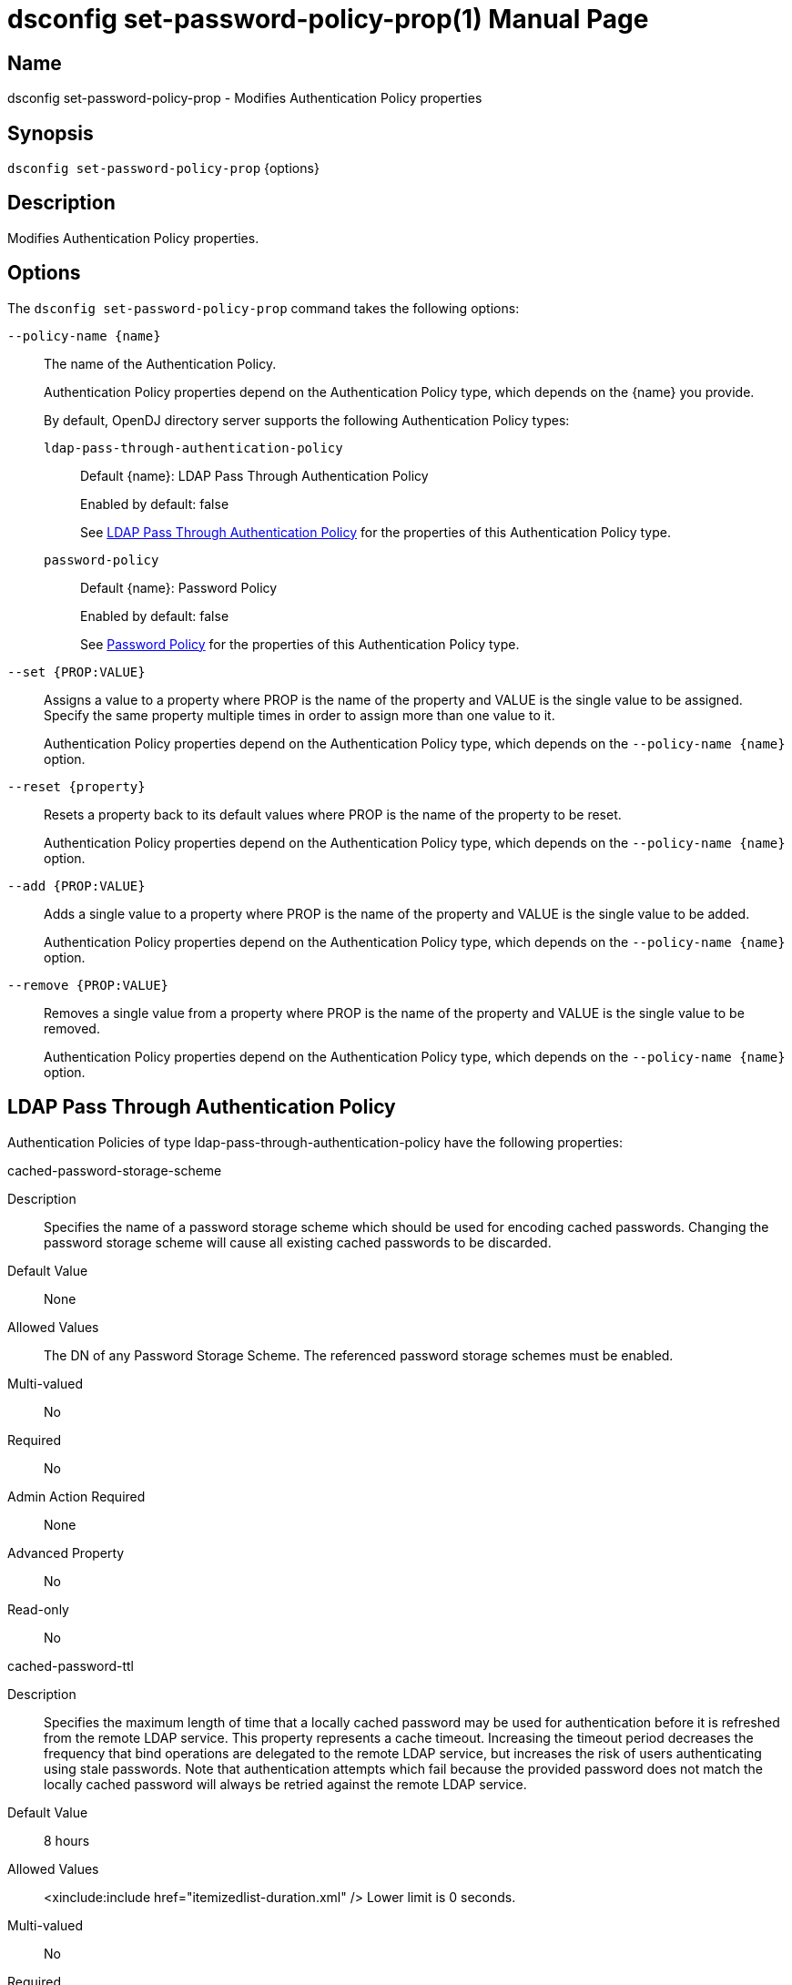 ////
  The contents of this file are subject to the terms of the Common Development and
  Distribution License (the License). You may not use this file except in compliance with the
  License.

  You can obtain a copy of the License at legal/CDDLv1.0.txt. See the License for the
  specific language governing permission and limitations under the License.

  When distributing Covered Software, include this CDDL Header Notice in each file and include
  the License file at legal/CDDLv1.0.txt. If applicable, add the following below the CDDL
  Header, with the fields enclosed by brackets [] replaced by your own identifying
  information: "Portions Copyright [year] [name of copyright owner]".

  Copyright 2011-2017 ForgeRock AS.
  Portions Copyright 2025 3A Systems LLC.
////

[#dsconfig-set-password-policy-prop]
= dsconfig set-password-policy-prop(1)
:doctype: manpage
:manmanual: Directory Server Tools
:mansource: OpenDJ

== Name
dsconfig set-password-policy-prop - Modifies Authentication Policy properties

== Synopsis

`dsconfig set-password-policy-prop` {options}

[#dsconfig-set-password-policy-prop-description]
== Description

Modifies Authentication Policy properties.



[#dsconfig-set-password-policy-prop-options]
== Options

The `dsconfig set-password-policy-prop` command takes the following options:

--
`--policy-name {name}`::

The name of the Authentication Policy.
+

[open]
====
Authentication Policy properties depend on the Authentication Policy type, which depends on the {name} you provide.

By default, OpenDJ directory server supports the following Authentication Policy types:

`ldap-pass-through-authentication-policy`::
+
Default {name}: LDAP Pass Through Authentication Policy
+
Enabled by default: false
+
See  <<dsconfig-set-password-policy-prop-ldap-pass-through-authentication-policy>> for the properties of this Authentication Policy type.
`password-policy`::
+
Default {name}: Password Policy
+
Enabled by default: false
+
See  <<dsconfig-set-password-policy-prop-password-policy>> for the properties of this Authentication Policy type.
====

`--set {PROP:VALUE}`::

Assigns a value to a property where PROP is the name of the property and VALUE is the single value to be assigned. Specify the same property multiple times in order to assign more than one value to it.
+
Authentication Policy properties depend on the Authentication Policy type, which depends on the `--policy-name {name}` option.

`--reset {property}`::

Resets a property back to its default values where PROP is the name of the property to be reset.
+
Authentication Policy properties depend on the Authentication Policy type, which depends on the `--policy-name {name}` option.

`--add {PROP:VALUE}`::

Adds a single value to a property where PROP is the name of the property and VALUE is the single value to be added.
+
Authentication Policy properties depend on the Authentication Policy type, which depends on the `--policy-name {name}` option.

`--remove {PROP:VALUE}`::

Removes a single value from a property where PROP is the name of the property and VALUE is the single value to be removed.
+
Authentication Policy properties depend on the Authentication Policy type, which depends on the `--policy-name {name}` option.

--

[#dsconfig-set-password-policy-prop-ldap-pass-through-authentication-policy]
== LDAP Pass Through Authentication Policy

Authentication Policies of type ldap-pass-through-authentication-policy have the following properties:

--


cached-password-storage-scheme::
[open]
====
Description::
Specifies the name of a password storage scheme which should be used for encoding cached passwords. Changing the password storage scheme will cause all existing cached passwords to be discarded.


Default Value::
None


Allowed Values::
The DN of any Password Storage Scheme. The referenced password storage schemes must be enabled.


Multi-valued::
No

Required::
No

Admin Action Required::
None

Advanced Property::
No

Read-only::
No


====

cached-password-ttl::
[open]
====
Description::
Specifies the maximum length of time that a locally cached password may be used for authentication before it is refreshed from the remote LDAP service. This property represents a cache timeout. Increasing the timeout period decreases the frequency that bind operations are delegated to the remote LDAP service, but increases the risk of users authenticating using stale passwords. Note that authentication attempts which fail because the provided password does not match the locally cached password will always be retried against the remote LDAP service.


Default Value::
8 hours


Allowed Values::
<xinclude:include href="itemizedlist-duration.xml" />
Lower limit is 0 seconds.


Multi-valued::
No

Required::
No

Admin Action Required::
None

Advanced Property::
No

Read-only::
No


====

connection-timeout::
[open]
====
Description::
Specifies the timeout used when connecting to remote LDAP directory servers, performing SSL negotiation, and for individual search and bind requests. If the timeout expires then the current operation will be aborted and retried against another LDAP server if one is available.


Default Value::
3 seconds


Allowed Values::
<xinclude:include href="itemizedlist-duration.xml" />
Lower limit is 0 milliseconds.


Multi-valued::
No

Required::
No

Admin Action Required::
None

Advanced Property::
No

Read-only::
No


====

java-class::
[open]
====
Description::
Specifies the fully-qualified name of the Java class which provides the LDAP Pass Through Authentication Policy implementation. 


Default Value::
org.opends.server.extensions.LDAPPassThroughAuthenticationPolicyFactory


Allowed Values::
A Java class that implements or extends the class(es): org.opends.server.api.AuthenticationPolicyFactory


Multi-valued::
No

Required::
Yes

Admin Action Required::
The Authentication Policy must be disabled and re-enabled for changes to this setting to take effect

Advanced Property::
Yes (Use --advanced in interactive mode.)

Read-only::
No


====

mapped-attribute::
[open]
====
Description::
Specifies one or more attributes in the user&apos;s entry whose value(s) will determine the bind DN used when authenticating to the remote LDAP directory service. This property is mandatory when using the &quot;mapped-bind&quot; or &quot;mapped-search&quot; mapping policies. At least one value must be provided. All values must refer to the name or OID of an attribute type defined in the directory server schema. At least one of the named attributes must exist in a user&apos;s local entry in order for authentication to proceed. When multiple attributes or values are found in the user&apos;s entry then the behavior is determined by the mapping policy.


Default Value::
None


Allowed Values::
The name of an attribute type defined in the server schema.


Multi-valued::
Yes

Required::
No

Admin Action Required::
None

Advanced Property::
No

Read-only::
No


====

mapped-search-base-dn::
[open]
====
Description::
Specifies the set of base DNs below which to search for users in the remote LDAP directory service. This property is mandatory when using the &quot;mapped-search&quot; mapping policy. If multiple values are given, searches are performed below all specified base DNs.


Default Value::
None


Allowed Values::
A valid DN.


Multi-valued::
Yes

Required::
No

Admin Action Required::
None

Advanced Property::
No

Read-only::
No


====

mapped-search-bind-dn::
[open]
====
Description::
Specifies the bind DN which should be used to perform user searches in the remote LDAP directory service. 


Default Value::
Searches will be performed anonymously.


Allowed Values::
A valid DN.


Multi-valued::
No

Required::
No

Admin Action Required::
None

Advanced Property::
No

Read-only::
No


====

mapped-search-bind-password::
[open]
====
Description::
Specifies the bind password which should be used to perform user searches in the remote LDAP directory service. 


Default Value::
None


Allowed Values::
A String


Multi-valued::
No

Required::
No

Admin Action Required::
None

Advanced Property::
No

Read-only::
No


====

mapped-search-bind-password-environment-variable::
[open]
====
Description::
Specifies the name of an environment variable containing the bind password which should be used to perform user searches in the remote LDAP directory service. 


Default Value::
None


Allowed Values::
A String


Multi-valued::
No

Required::
No

Admin Action Required::
None

Advanced Property::
No

Read-only::
No


====

mapped-search-bind-password-file::
[open]
====
Description::
Specifies the name of a file containing the bind password which should be used to perform user searches in the remote LDAP directory service. 


Default Value::
None


Allowed Values::
A String


Multi-valued::
No

Required::
No

Admin Action Required::
None

Advanced Property::
No

Read-only::
No


====

mapped-search-bind-password-property::
[open]
====
Description::
Specifies the name of a Java property containing the bind password which should be used to perform user searches in the remote LDAP directory service. 


Default Value::
None


Allowed Values::
A String


Multi-valued::
No

Required::
No

Admin Action Required::
None

Advanced Property::
No

Read-only::
No


====

mapped-search-filter-template::
[open]
====
Description::
If defined, overrides the filter used when searching for the user, substituting %s with the value of the local entry&apos;s &quot;mapped-attribute&quot;. The filter-template may include ZERO or ONE %s substitutions. If multiple mapped-attributes are configured, multiple renditions of this template will be aggregated into one larger filter using an OR (|) operator. An example use-case for this property would be to use a different attribute type on the mapped search. For example, mapped-attribute could be set to &quot;uid&quot; and filter-template to &quot;(samAccountName=%s)&quot;. You can also use the filter to restrict search results. For example: &quot;(&amp;(uid=%s)(objectclass=student))&quot;


Default Value::
None


Allowed Values::
A String


Multi-valued::
No

Required::
No

Admin Action Required::
None

Advanced Property::
No

Read-only::
No


====

mapping-policy::
[open]
====
Description::
Specifies the mapping algorithm for obtaining the bind DN from the user&apos;s entry. 


Default Value::
unmapped


Allowed Values::


mapped-bind::
Bind to the remote LDAP directory service using a DN obtained from an attribute in the user's entry. This policy will check each attribute named in the "mapped-attribute" property. If more than one attribute or value is present then the first one will be used.

mapped-search::
Bind to the remote LDAP directory service using the DN of an entry obtained using a search against the remote LDAP directory service. The search filter will comprise of an equality matching filter whose attribute type is the "mapped-attribute" property, and whose assertion value is the attribute value obtained from the user's entry. If more than one attribute or value is present then the filter will be composed of multiple equality filters combined using a logical OR (union).

unmapped::
Bind to the remote LDAP directory service using the DN of the user's entry in this directory server.



Multi-valued::
No

Required::
Yes

Admin Action Required::
None

Advanced Property::
No

Read-only::
No


====

primary-remote-ldap-server::
[open]
====
Description::
Specifies the primary list of remote LDAP servers which should be used for pass through authentication. If more than one LDAP server is specified then operations may be distributed across them. If all of the primary LDAP servers are unavailable then operations will fail-over to the set of secondary LDAP servers, if defined.


Default Value::
None


Allowed Values::
A host name followed by a ":" and a port number.


Multi-valued::
Yes

Required::
Yes

Admin Action Required::
None

Advanced Property::
No

Read-only::
No


====

secondary-remote-ldap-server::
[open]
====
Description::
Specifies the secondary list of remote LDAP servers which should be used for pass through authentication in the event that the primary LDAP servers are unavailable. If more than one LDAP server is specified then operations may be distributed across them. Operations will be rerouted to the primary LDAP servers as soon as they are determined to be available.


Default Value::
No secondary LDAP servers.


Allowed Values::
A host name followed by a ":" and a port number.


Multi-valued::
Yes

Required::
No

Admin Action Required::
None

Advanced Property::
No

Read-only::
No


====

source-address::
[open]
====
Description::
If specified, the server will bind to the address before connecting to the remote server. The address must be one assigned to an existing network interface.


Default Value::
Let the server decide.


Allowed Values::
An IP address


Multi-valued::
No

Required::
No

Admin Action Required::
None

Advanced Property::
No

Read-only::
No


====

ssl-cipher-suite::
[open]
====
Description::
Specifies the names of the SSL cipher suites that are allowed for use in SSL based LDAP connections. 


Default Value::
Uses the default set of SSL cipher suites provided by the server's JVM.


Allowed Values::
A String


Multi-valued::
Yes

Required::
No

Admin Action Required::
NoneChanges to this property take effect immediately but will only impact new SSL LDAP connections created after the change.

Advanced Property::
Yes (Use --advanced in interactive mode.)

Read-only::
No


====

ssl-protocol::
[open]
====
Description::
Specifies the names of the SSL protocols which are allowed for use in SSL based LDAP connections. 


Default Value::
Uses the default set of SSL protocols provided by the server's JVM.


Allowed Values::
A String


Multi-valued::
Yes

Required::
No

Admin Action Required::
NoneChanges to this property take effect immediately but will only impact new SSL LDAP connections created after the change.

Advanced Property::
Yes (Use --advanced in interactive mode.)

Read-only::
No


====

trust-manager-provider::
[open]
====
Description::
Specifies the name of the trust manager that should be used when negotiating SSL connections with remote LDAP directory servers. 


Default Value::
By default, no trust manager is specified indicating that only certificates signed by the authorities associated with this JVM will be accepted.


Allowed Values::
The DN of any Trust Manager Provider. The referenced trust manager provider must be enabled when SSL is enabled.


Multi-valued::
No

Required::
No

Admin Action Required::
NoneChanges to this property take effect immediately, but only impact subsequent SSL connection negotiations.

Advanced Property::
No

Read-only::
No


====

use-password-caching::
[open]
====
Description::
Indicates whether passwords should be cached locally within the user&apos;s entry. 


Default Value::
false


Allowed Values::
true
false


Multi-valued::
No

Required::
Yes

Admin Action Required::
None

Advanced Property::
No

Read-only::
No


====

use-ssl::
[open]
====
Description::
Indicates whether the LDAP Pass Through Authentication Policy should use SSL. If enabled, the LDAP Pass Through Authentication Policy will use SSL to encrypt communication with the clients.


Default Value::
false


Allowed Values::
true
false


Multi-valued::
No

Required::
No

Admin Action Required::
The Authentication Policy must be disabled and re-enabled for changes to this setting to take effect

Advanced Property::
No

Read-only::
No


====

use-tcp-keep-alive::
[open]
====
Description::
Indicates whether LDAP connections should use TCP keep-alive. If enabled, the SO_KEEPALIVE socket option is used to indicate that TCP keepalive messages should periodically be sent to the client to verify that the associated connection is still valid. This may also help prevent cases in which intermediate network hardware could silently drop an otherwise idle client connection, provided that the keepalive interval configured in the underlying operating system is smaller than the timeout enforced by the network hardware.


Default Value::
true


Allowed Values::
true
false


Multi-valued::
No

Required::
No

Admin Action Required::
None

Advanced Property::
Yes (Use --advanced in interactive mode.)

Read-only::
No


====

use-tcp-no-delay::
[open]
====
Description::
Indicates whether LDAP connections should use TCP no-delay. If enabled, the TCP_NODELAY socket option is used to ensure that response messages to the client are sent immediately rather than potentially waiting to determine whether additional response messages can be sent in the same packet. In most cases, using the TCP_NODELAY socket option provides better performance and lower response times, but disabling it may help for some cases in which the server sends a large number of entries to a client in response to a search request.


Default Value::
true


Allowed Values::
true
false


Multi-valued::
No

Required::
No

Admin Action Required::
None

Advanced Property::
Yes (Use --advanced in interactive mode.)

Read-only::
No


====



--

[#dsconfig-set-password-policy-prop-password-policy]
== Password Policy

Authentication Policies of type password-policy have the following properties:

--


account-status-notification-handler::
[open]
====
Description::
Specifies the names of the account status notification handlers that are used with the associated password storage scheme. 


Default Value::
None


Allowed Values::
The DN of any Account Status Notification Handler. The referenced account status notification handlers must be enabled.


Multi-valued::
Yes

Required::
No

Admin Action Required::
None

Advanced Property::
No

Read-only::
No


====

allow-expired-password-changes::
[open]
====
Description::
Indicates whether a user whose password is expired is still allowed to change that password using the password modify extended operation. 


Default Value::
false


Allowed Values::
true
false


Multi-valued::
No

Required::
No

Admin Action Required::
None

Advanced Property::
No

Read-only::
No


====

allow-multiple-password-values::
[open]
====
Description::
Indicates whether user entries can have multiple distinct values for the password attribute. This is potentially dangerous because many mechanisms used to change the password do not work well with such a configuration. If multiple password values are allowed, then any of them can be used to authenticate, and they are all subject to the same policy constraints.


Default Value::
false


Allowed Values::
true
false


Multi-valued::
No

Required::
No

Admin Action Required::
None

Advanced Property::
Yes (Use --advanced in interactive mode.)

Read-only::
No


====

allow-pre-encoded-passwords::
[open]
====
Description::
Indicates whether users can change their passwords by providing a pre-encoded value. This can cause a security risk because the clear-text version of the password is not known and therefore validation checks cannot be applied to it.


Default Value::
false


Allowed Values::
true
false


Multi-valued::
No

Required::
No

Admin Action Required::
None

Advanced Property::
Yes (Use --advanced in interactive mode.)

Read-only::
No


====

allow-user-password-changes::
[open]
====
Description::
Indicates whether users can change their own passwords. This check is made in addition to access control evaluation. Both must allow the password change for it to occur.


Default Value::
true


Allowed Values::
true
false


Multi-valued::
No

Required::
No

Admin Action Required::
None

Advanced Property::
No

Read-only::
No


====

default-password-storage-scheme::
[open]
====
Description::
Specifies the names of the password storage schemes that are used to encode clear-text passwords for this password policy. 


Default Value::
None


Allowed Values::
The DN of any Password Storage Scheme. The referenced password storage schemes must be enabled.


Multi-valued::
Yes

Required::
Yes

Admin Action Required::
None

Advanced Property::
No

Read-only::
No


====

deprecated-password-storage-scheme::
[open]
====
Description::
Specifies the names of the password storage schemes that are considered deprecated for this password policy. If a user with this password policy authenticates to the server and his/her password is encoded with a deprecated scheme, those values are removed and replaced with values encoded using the default password storage scheme(s).


Default Value::
None


Allowed Values::
The DN of any Password Storage Scheme. The referenced password storage schemes must be enabled.


Multi-valued::
Yes

Required::
No

Admin Action Required::
None

Advanced Property::
No

Read-only::
No


====

expire-passwords-without-warning::
[open]
====
Description::
Indicates whether the directory server allows a user&apos;s password to expire even if that user has never seen an expiration warning notification. If this property is true, accounts always expire when the expiration time arrives. If this property is false or disabled, the user always receives at least one warning notification, and the password expiration is set to the warning time plus the warning interval.


Default Value::
false


Allowed Values::
true
false


Multi-valued::
No

Required::
No

Admin Action Required::
None

Advanced Property::
No

Read-only::
No


====

force-change-on-add::
[open]
====
Description::
Indicates whether users are forced to change their passwords upon first authenticating to the directory server after their account has been created. 


Default Value::
false


Allowed Values::
true
false


Multi-valued::
No

Required::
No

Admin Action Required::
None

Advanced Property::
No

Read-only::
No


====

force-change-on-reset::
[open]
====
Description::
Indicates whether users are forced to change their passwords if they are reset by an administrator. For this purpose, anyone with permission to change a given user&apos;s password other than that user is considered an administrator.


Default Value::
false


Allowed Values::
true
false


Multi-valued::
No

Required::
No

Admin Action Required::
None

Advanced Property::
No

Read-only::
No


====

grace-login-count::
[open]
====
Description::
Specifies the number of grace logins that a user is allowed after the account has expired to allow that user to choose a new password. A value of 0 indicates that no grace logins are allowed.


Default Value::
0


Allowed Values::
An integer value. Lower value is 0. Upper value is 2147483647.


Multi-valued::
No

Required::
No

Admin Action Required::
None

Advanced Property::
No

Read-only::
No


====

idle-lockout-interval::
[open]
====
Description::
Specifies the maximum length of time that an account may remain idle (that is, the associated user does not authenticate to the server) before that user is locked out. The value of this attribute is an integer followed by a unit of seconds, minutes, hours, days, or weeks. A value of 0 seconds indicates that idle accounts are not automatically locked out. This feature is available only if the last login time is maintained.


Default Value::
0 seconds


Allowed Values::
<xinclude:include href="itemizedlist-duration.xml" />
Lower limit is 0 seconds.Upper limit is 2147483647 seconds.


Multi-valued::
No

Required::
No

Admin Action Required::
None

Advanced Property::
No

Read-only::
No


====

java-class::
[open]
====
Description::
Specifies the fully-qualified name of the Java class which provides the Password Policy implementation. 


Default Value::
org.opends.server.core.PasswordPolicyFactory


Allowed Values::
A Java class that implements or extends the class(es): org.opends.server.api.AuthenticationPolicyFactory


Multi-valued::
No

Required::
Yes

Admin Action Required::
The Authentication Policy must be disabled and re-enabled for changes to this setting to take effect

Advanced Property::
Yes (Use --advanced in interactive mode.)

Read-only::
No


====

last-login-time-attribute::
[open]
====
Description::
Specifies the name or OID of the attribute type that is used to hold the last login time for users with the associated password policy. This attribute type must be defined in the directory server schema and must either be defined as an operational attribute or must be allowed by the set of objectClasses for all users with the associated password policy.


Default Value::
None


Allowed Values::
The name of an attribute type defined in the server schema.


Multi-valued::
No

Required::
No

Admin Action Required::
None

Advanced Property::
No

Read-only::
No


====

last-login-time-format::
[open]
====
Description::
Specifies the format string that is used to generate the last login time value for users with the associated password policy. This format string conforms to the syntax described in the API documentation for the java.text.SimpleDateFormat class.


Default Value::
None


Allowed Values::
Any valid format string that can be used with the java.text.SimpleDateFormat class.


Multi-valued::
No

Required::
No

Admin Action Required::
None

Advanced Property::
No

Read-only::
No


====

lockout-duration::
[open]
====
Description::
Specifies the length of time that an account is locked after too many authentication failures. The value of this attribute is an integer followed by a unit of seconds, minutes, hours, days, or weeks. A value of 0 seconds indicates that the account must remain locked until an administrator resets the password.


Default Value::
0 seconds


Allowed Values::
<xinclude:include href="itemizedlist-duration.xml" />
Lower limit is 0 seconds.Upper limit is 2147483647 seconds.


Multi-valued::
No

Required::
No

Admin Action Required::
None

Advanced Property::
No

Read-only::
No


====

lockout-failure-count::
[open]
====
Description::
Specifies the maximum number of authentication failures that a user is allowed before the account is locked out. A value of 0 indicates that accounts are never locked out due to failed attempts.


Default Value::
0


Allowed Values::
An integer value. Lower value is 0. Upper value is 2147483647.


Multi-valued::
No

Required::
No

Admin Action Required::
None

Advanced Property::
No

Read-only::
No


====

lockout-failure-expiration-interval::
[open]
====
Description::
Specifies the length of time before an authentication failure is no longer counted against a user for the purposes of account lockout. The value of this attribute is an integer followed by a unit of seconds, minutes, hours, days, or weeks. A value of 0 seconds indicates that the authentication failures must never expire. The failure count is always cleared upon a successful authentication.


Default Value::
0 seconds


Allowed Values::
<xinclude:include href="itemizedlist-duration.xml" />
Lower limit is 0 seconds.Upper limit is 2147483647 seconds.


Multi-valued::
No

Required::
No

Admin Action Required::
None

Advanced Property::
No

Read-only::
No


====

max-password-age::
[open]
====
Description::
Specifies the maximum length of time that a user can continue using the same password before it must be changed (that is, the password expiration interval). The value of this attribute is an integer followed by a unit of seconds, minutes, hours, days, or weeks. A value of 0 seconds disables password expiration.


Default Value::
0 seconds


Allowed Values::
<xinclude:include href="itemizedlist-duration.xml" />
Lower limit is 0 seconds.Upper limit is 2147483647 seconds.


Multi-valued::
No

Required::
No

Admin Action Required::
None

Advanced Property::
No

Read-only::
No


====

max-password-reset-age::
[open]
====
Description::
Specifies the maximum length of time that users have to change passwords after they have been reset by an administrator before they become locked. The value of this attribute is an integer followed by a unit of seconds, minutes, hours, days, or weeks. A value of 0 seconds disables this feature.


Default Value::
0 seconds


Allowed Values::
<xinclude:include href="itemizedlist-duration.xml" />
Lower limit is 0 seconds.Upper limit is 2147483647 seconds.


Multi-valued::
No

Required::
No

Admin Action Required::
None

Advanced Property::
No

Read-only::
No


====

min-password-age::
[open]
====
Description::
Specifies the minimum length of time after a password change before the user is allowed to change the password again. The value of this attribute is an integer followed by a unit of seconds, minutes, hours, days, or weeks. This setting can be used to prevent users from changing their passwords repeatedly over a short period of time to flush an old password from the history so that it can be re-used.


Default Value::
0 seconds


Allowed Values::
<xinclude:include href="itemizedlist-duration.xml" />
Lower limit is 0 seconds.Upper limit is 2147483647 seconds.


Multi-valued::
No

Required::
No

Admin Action Required::
None

Advanced Property::
No

Read-only::
No


====

password-attribute::
[open]
====
Description::
Specifies the attribute type used to hold user passwords. This attribute type must be defined in the server schema, and it must have either the user password or auth password syntax.


Default Value::
None


Allowed Values::
The name of an attribute type defined in the server schema.


Multi-valued::
No

Required::
Yes

Admin Action Required::
None

Advanced Property::
No

Read-only::
No


====

password-change-requires-current-password::
[open]
====
Description::
Indicates whether user password changes must use the password modify extended operation and must include the user&apos;s current password before the change is allowed. 


Default Value::
false


Allowed Values::
true
false


Multi-valued::
No

Required::
No

Admin Action Required::
None

Advanced Property::
No

Read-only::
No


====

password-expiration-warning-interval::
[open]
====
Description::
Specifies the maximum length of time before a user&apos;s password actually expires that the server begins to include warning notifications in bind responses for that user. The value of this attribute is an integer followed by a unit of seconds, minutes, hours, days, or weeks. A value of 0 seconds disables the warning interval.


Default Value::
5 days


Allowed Values::
<xinclude:include href="itemizedlist-duration.xml" />
Lower limit is 0 seconds.


Multi-valued::
No

Required::
No

Admin Action Required::
None

Advanced Property::
No

Read-only::
No


====

password-generator::
[open]
====
Description::
Specifies the name of the password generator that is used with the associated password policy. This is used in conjunction with the password modify extended operation to generate a new password for a user when none was provided in the request.


Default Value::
None


Allowed Values::
The DN of any Password Generator. The referenced password generator must be enabled.


Multi-valued::
No

Required::
No

Admin Action Required::
None

Advanced Property::
No

Read-only::
No


====

password-history-count::
[open]
====
Description::
Specifies the maximum number of former passwords to maintain in the password history. When choosing a new password, the proposed password is checked to ensure that it does not match the current password, nor any other password in the history list. A value of zero indicates that either no password history is to be maintained (if the password history duration has a value of zero seconds), or that there is no maximum number of passwords to maintain in the history (if the password history duration has a value greater than zero seconds).


Default Value::
0


Allowed Values::
An integer value. Lower value is 0. Upper value is 2147483647.


Multi-valued::
No

Required::
No

Admin Action Required::
None

Advanced Property::
No

Read-only::
No


====

password-history-duration::
[open]
====
Description::
Specifies the maximum length of time that passwords remain in the password history. When choosing a new password, the proposed password is checked to ensure that it does not match the current password, nor any other password in the history list. A value of zero seconds indicates that either no password history is to be maintained (if the password history count has a value of zero), or that there is no maximum duration for passwords in the history (if the password history count has a value greater than zero).


Default Value::
0 seconds


Allowed Values::
<xinclude:include href="itemizedlist-duration.xml" />
Lower limit is 0 seconds.Upper limit is 2147483647 seconds.


Multi-valued::
No

Required::
No

Admin Action Required::
None

Advanced Property::
No

Read-only::
No


====

password-validator::
[open]
====
Description::
Specifies the names of the password validators that are used with the associated password storage scheme. The password validators are invoked when a user attempts to provide a new password, to determine whether the new password is acceptable.


Default Value::
None


Allowed Values::
The DN of any Password Validator. The referenced password validators must be enabled.


Multi-valued::
Yes

Required::
No

Admin Action Required::
None

Advanced Property::
No

Read-only::
No


====

previous-last-login-time-format::
[open]
====
Description::
Specifies the format string(s) that might have been used with the last login time at any point in the past for users associated with the password policy. These values are used to make it possible to parse previous values, but are not used to set new values. The format strings conform to the syntax described in the API documentation for the java.text.SimpleDateFormat class.


Default Value::
None


Allowed Values::
Any valid format string that can be used with the java.text.SimpleDateFormat class.


Multi-valued::
Yes

Required::
No

Admin Action Required::
None

Advanced Property::
No

Read-only::
No


====

require-change-by-time::
[open]
====
Description::
Specifies the time by which all users with the associated password policy must change their passwords. The value is expressed in a generalized time format. If this time is equal to the current time or is in the past, then all users are required to change their passwords immediately. The behavior of the server in this mode is identical to the behavior observed when users are forced to change their passwords after an administrative reset.


Default Value::
None


Allowed Values::
A valid timestamp in generalized time form (for example, a value of "20070409185811Z" indicates a value of April 9, 2007 at 6:58:11 pm GMT).


Multi-valued::
No

Required::
No

Admin Action Required::
None

Advanced Property::
No

Read-only::
No


====

require-secure-authentication::
[open]
====
Description::
Indicates whether users with the associated password policy are required to authenticate in a secure manner. This might mean either using a secure communication channel between the client and the server, or using a SASL mechanism that does not expose the credentials.


Default Value::
false


Allowed Values::
true
false


Multi-valued::
No

Required::
No

Admin Action Required::
None

Advanced Property::
No

Read-only::
No


====

require-secure-password-changes::
[open]
====
Description::
Indicates whether users with the associated password policy are required to change their password in a secure manner that does not expose the credentials. 


Default Value::
false


Allowed Values::
true
false


Multi-valued::
No

Required::
No

Admin Action Required::
None

Advanced Property::
No

Read-only::
No


====

skip-validation-for-administrators::
[open]
====
Description::
Indicates whether passwords set by administrators are allowed to bypass the password validation process that is required for user password changes. 


Default Value::
false


Allowed Values::
true
false


Multi-valued::
No

Required::
No

Admin Action Required::
None

Advanced Property::
Yes (Use --advanced in interactive mode.)

Read-only::
No


====

state-update-failure-policy::
[open]
====
Description::
Specifies how the server deals with the inability to update password policy state information during an authentication attempt. In particular, this property can be used to control whether an otherwise successful bind operation fails if a failure occurs while attempting to update password policy state information (for example, to clear a record of previous authentication failures or to update the last login time). It can also be used to control whether to reject a bind request if it is known ahead of time that it will not be possible to update the authentication failure times in the event of an unsuccessful bind attempt (for example, if the backend writability mode is disabled).


Default Value::
reactive


Allowed Values::


ignore::
If a bind attempt would otherwise be successful, then do not reject it if a problem occurs while attempting to update the password policy state information for the user.

proactive::
Proactively reject any bind attempt if it is known ahead of time that it would not be possible to update the user's password policy state information.

reactive::
Even if a bind attempt would otherwise be successful, reject it if a problem occurs while attempting to update the password policy state information for the user.



Multi-valued::
No

Required::
No

Admin Action Required::
None

Advanced Property::
Yes (Use --advanced in interactive mode.)

Read-only::
No


====



--

